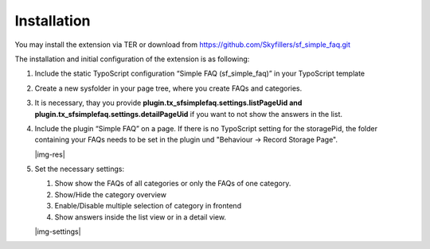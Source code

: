 ﻿.. include:: Images.txt

.. ==================================================
.. FOR YOUR INFORMATION
.. --------------------------------------------------
.. -*- coding: utf-8 -*- with BOM.

.. ==================================================
.. DEFINE SOME TEXTROLES
.. --------------------------------------------------
.. role::   underline
.. role::   typoscript(code)
.. role::   ts(typoscript)
   :class:  typoscript
.. role::   php(code)


Installation
^^^^^^^^^^^^
You may install the extension via TER or download from https://github.com/Skyfillers/sf_simple_faq.git

The installation and initial configuration of the extension is as
following:

#. Include the static TypoScript configuration “Simple FAQ
   (sf\_simple\_faq)” in your TypoScript template

#. Create a new sysfolder in your page tree, where you create FAQs and
   categories.

#. It is necessary, thay you provide **plugin.tx_sfsimplefaq.settings.listPageUid and plugin.tx_sfsimplefaq.settings.detailPageUid**
   if you want to not show the answers in the list.

#. Include the plugin “Simple FAQ” on a page. If there is no TypoScript setting for the storagePid,
   the folder containing your FAQs needs to be set in the plugin und "Behaviour -> Record Storage Page".

   |img-res|

#. Set the necessary settings:

   #. Show show the FAQs of all categories or only the FAQs of one category.
   #. Show/Hide the category overview
   #. Enable/Disable multiple selection of category in frontend
   #. Show answers inside the list view or in a detail view.

   |img-settings|